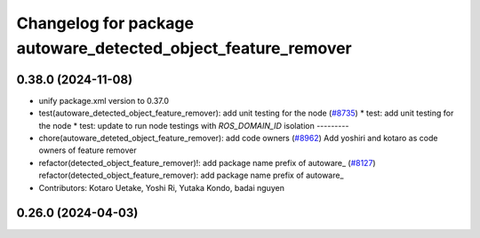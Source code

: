 ^^^^^^^^^^^^^^^^^^^^^^^^^^^^^^^^^^^^^^^^^^^^^^^^^^^^^^^^^^^^^^
Changelog for package autoware_detected_object_feature_remover
^^^^^^^^^^^^^^^^^^^^^^^^^^^^^^^^^^^^^^^^^^^^^^^^^^^^^^^^^^^^^^

0.38.0 (2024-11-08)
-------------------
* unify package.xml version to 0.37.0
* test(autoware_detected_object_feature_remover): add unit testing for the node (`#8735 <https://github.com/autowarefoundation/autoware.universe/issues/8735>`_)
  * test: add unit testing for the node
  * test: update to run node testings with `ROS_DOMAIN_ID` isolation
  ---------
* chore(autoware_deteted_object_feature_remover): add code owners (`#8962 <https://github.com/autowarefoundation/autoware.universe/issues/8962>`_)
  Add yoshiri and kotaro as code owners of feature remover
* refactor(detected_object_feature_remover)!: add package name prefix of autoware\_ (`#8127 <https://github.com/autowarefoundation/autoware.universe/issues/8127>`_)
  refactor(detected_object_feature_remover): add package name prefix of autoware\_
* Contributors: Kotaro Uetake, Yoshi Ri, Yutaka Kondo, badai nguyen

0.26.0 (2024-04-03)
-------------------
